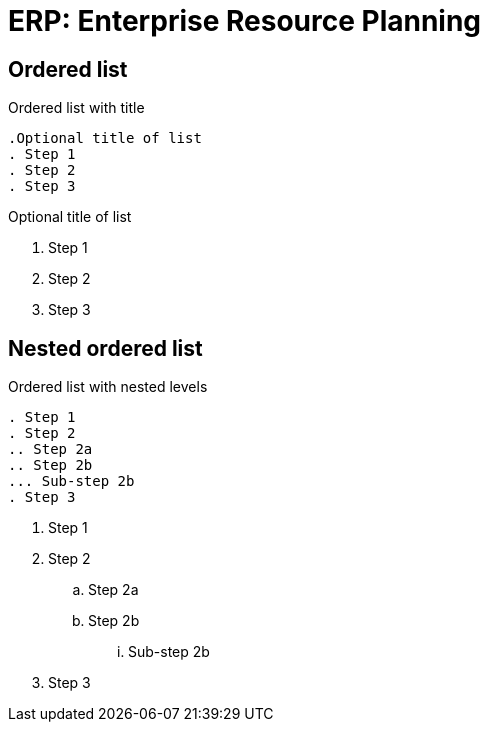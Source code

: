 = ERP: Enterprise Resource Planning
:navtitle: Descripción General


== Ordered list

.Ordered list with title
----
.Optional title of list
. Step 1
. Step 2
. Step 3
----

.Optional title of list
. Step 1
. Step 2
. Step 3

== Nested ordered list

.Ordered list with nested levels
----
. Step 1
. Step 2
.. Step 2a
.. Step 2b
... Sub-step 2b
. Step 3
----

. Step 1
. Step 2
.. Step 2a
.. Step 2b
... Sub-step 2b
. Step 3
